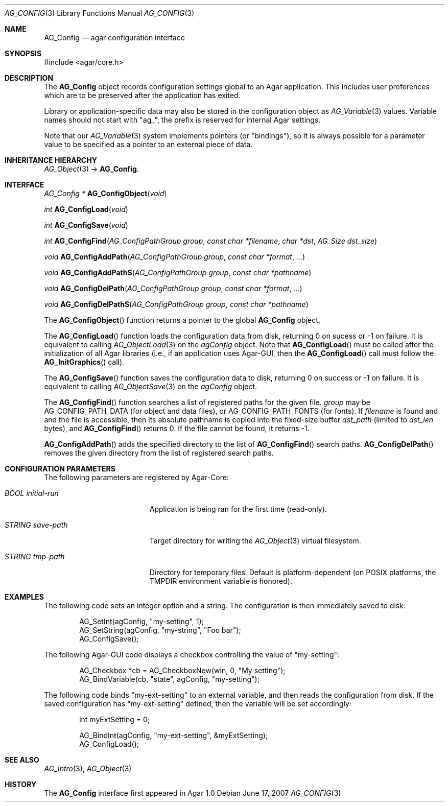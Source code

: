 .\" Copyright (c) 2007-2018 Julien Nadeau Carriere <vedge@hypertriton.com>
.\" All rights reserved.
.\"
.\" Redistribution and use in source and binary forms, with or without
.\" modification, are permitted provided that the following conditions
.\" are met:
.\" 1. Redistributions of source code must retain the above copyright
.\"    notice, this list of conditions and the following disclaimer.
.\" 2. Redistributions in binary form must reproduce the above copyright
.\"    notice, this list of conditions and the following disclaimer in the
.\"    documentation and/or other materials provided with the distribution.
.\" 
.\" THIS SOFTWARE IS PROVIDED BY THE AUTHOR ``AS IS'' AND ANY EXPRESS OR
.\" IMPLIED WARRANTIES, INCLUDING, BUT NOT LIMITED TO, THE IMPLIED
.\" WARRANTIES OF MERCHANTABILITY AND FITNESS FOR A PARTICULAR PURPOSE
.\" ARE DISCLAIMED. IN NO EVENT SHALL THE AUTHOR BE LIABLE FOR ANY DIRECT,
.\" INDIRECT, INCIDENTAL, SPECIAL, EXEMPLARY, OR CONSEQUENTIAL DAMAGES
.\" (INCLUDING BUT NOT LIMITED TO, PROCUREMENT OF SUBSTITUTE GOODS OR
.\" SERVICES; LOSS OF USE, DATA, OR PROFITS; OR BUSINESS INTERRUPTION)
.\" HOWEVER CAUSED AND ON ANY THEORY OF LIABILITY, WHETHER IN CONTRACT,
.\" STRICT LIABILITY, OR TORT (INCLUDING NEGLIGENCE OR OTHERWISE) ARISING
.\" IN ANY WAY OUT OF THE USE OF THIS SOFTWARE EVEN IF ADVISED OF THE
.\" POSSIBILITY OF SUCH DAMAGE.
.\"
.Dd June 17, 2007
.Dt AG_CONFIG 3
.Os
.ds vT Agar API Reference
.ds oS Agar 1.0
.Sh NAME
.Nm AG_Config
.Nd agar configuration interface
.Sh SYNOPSIS
.Bd -literal
#include <agar/core.h>
.Ed
.Sh DESCRIPTION
The
.Nm
object records configuration settings global to an Agar application.
This includes user preferences which are to be preserved after the
application has exited.
.Pp
Library or application-specific data may also be stored in the configuration
object as
.Xr AG_Variable 3
values.
Variable names should not start with "ag_", the prefix is reserved for
internal Agar settings.
.Pp
Note that our
.Xr AG_Variable 3
system implements pointers (or "bindings"), so it is always possible for
a parameter value to be specified as a pointer to an external piece of data.
.Sh INHERITANCE HIERARCHY
.Xr AG_Object 3 ->
.Nm .
.Sh INTERFACE
.nr nS 1
.Ft "AG_Config *"
.Fn AG_ConfigObject "void"
.Pp
.Ft "int"
.Fn AG_ConfigLoad "void"
.Pp
.Ft "int"
.Fn AG_ConfigSave "void"
.Pp
.Ft "int"
.Fn AG_ConfigFind "AG_ConfigPathGroup group" "const char *filename" "char *dst" "AG_Size dst_size"
.Pp
.Ft "void"
.Fn AG_ConfigAddPath "AG_ConfigPathGroup group" "const char *format" "..."
.Pp
.Ft "void"
.Fn AG_ConfigAddPathS "AG_ConfigPathGroup group" "const char *pathname"
.Pp
.Ft "void"
.Fn AG_ConfigDelPath "AG_ConfigPathGroup group" "const char *format" "..."
.Pp
.Ft "void"
.Fn AG_ConfigDelPathS "AG_ConfigPathGroup group" "const char *pathname"
.Pp
.nr nS 0
The
.Fn AG_ConfigObject
function returns a pointer to the global
.Nm
object.
.Pp
The
.Fn AG_ConfigLoad
function loads the configuration data from disk, returning 0 on sucess
or -1 on failure.
It is equivalent to calling
.Xr AG_ObjectLoad 3
on the
.Va agConfig
object.
Note that
.Fn AG_ConfigLoad
must be called after the initialization of all Agar libraries
(i.e., if an application uses Agar-GUI, then the
.Fn AG_ConfigLoad
call must follow the
.Fn AG_InitGraphics
call).
.Pp
The
.Fn AG_ConfigSave
function saves the configuration data to disk, returning 0 on success
or -1 on failure.
It is equivalent to calling
.Xr AG_ObjectSave 3
on the
.Va agConfig
object.
.Pp
The
.Fn AG_ConfigFind
function searches a list of registered paths for the given file.
.Fa group
may be
.Dv AG_CONFIG_PATH_DATA
(for object and data files), or
.Dv AG_CONFIG_PATH_FONTS
(for fonts).
If
.Fa filename
is found and and the file is accessible, then its absolute pathname is
copied into the fixed-size buffer
.Fa dst_path
(limited to
.Fa dst_len
bytes), and
.Fn AG_ConfigFind
returns 0.
If the file cannot be found, it returns -1.
.Pp
.Fn AG_ConfigAddPath
adds the specified directory to the list of
.Fn AG_ConfigFind
search paths.
.Fn AG_ConfigDelPath
removes the given directory from the list of registered search paths.
.Sh CONFIGURATION PARAMETERS
The following parameters are registered by Agar-Core:
.Bl -tag -width "BOOL initial-run "
.It Va BOOL initial-run
Application is being ran for the first time (read-only).
.It Va STRING save-path
Target directory for writing the
.Xr AG_Object 3
virtual filesystem.
.It Va STRING tmp-path
Directory for temporary files.
Default is platform-dependent (on POSIX platforms, the
.Ev TMPDIR
environment variable is honored).
.El
.Sh EXAMPLES
The following code sets an integer option and a string.
The configuration is then immediately saved to disk:
.Bd -literal -offset indent
AG_SetInt(agConfig, "my-setting", 1);
AG_SetString(agConfig, "my-string", "Foo bar");
AG_ConfigSave();
.Ed
.Pp
The following Agar-GUI code displays a checkbox controlling the value
of "my-setting":
.Bd -literal -offset indent
AG_Checkbox *cb = AG_CheckboxNew(win, 0, "My setting");
AG_BindVariable(cb, "state", agConfig, "my-setting");
.Ed
.Pp
The following code binds "my-ext-setting" to an external variable, and then
reads the configuration from disk.
If the saved configuration has "my-ext-setting" defined, then the variable will
be set accordingly:
.Bd -literal -offset indent
int myExtSetting = 0;

AG_BindInt(agConfig, "my-ext-setting", &myExtSetting);
AG_ConfigLoad();
.Ed
.Sh SEE ALSO
.Xr AG_Intro 3 ,
.Xr AG_Object 3
.Sh HISTORY
The
.Nm
interface first appeared in Agar 1.0
